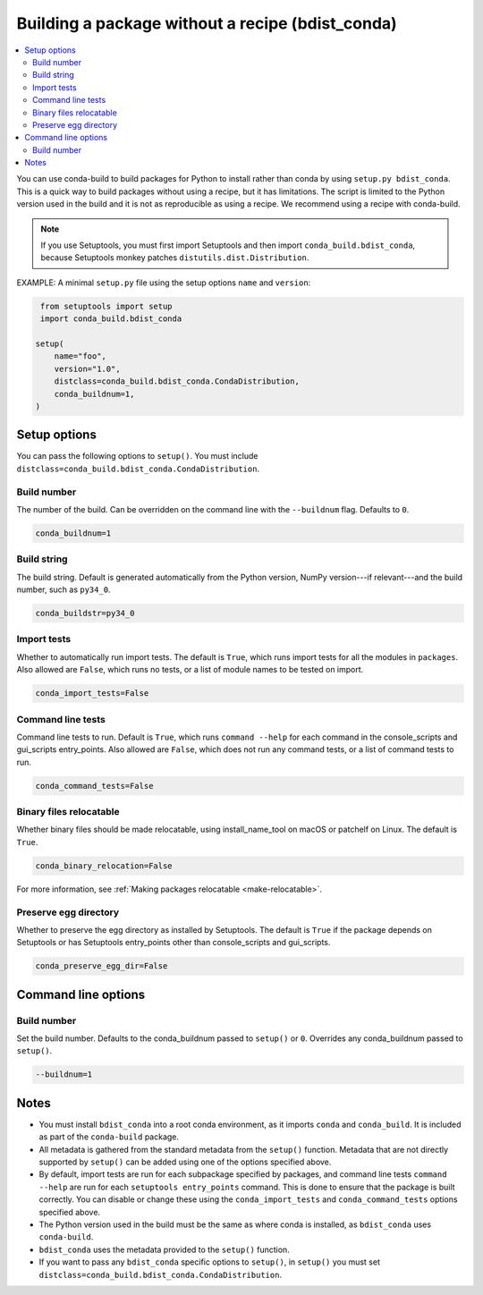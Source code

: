 =================================================
Building a package without a recipe (bdist_conda)
=================================================

.. contents::
   :local:
   :depth: 2


You can use conda-build to build packages for Python to install
rather than conda by using ``setup.py bdist_conda``. This is a
quick way to build packages without using a recipe, but it has
limitations. The script is limited to the Python version used in
the build and it is not as reproducible as using a recipe. We
recommend using a recipe with conda-build.

.. note::
   If you use Setuptools, you must first import Setuptools and
   then import ``conda_build.bdist_conda``, because Setuptools
   monkey patches ``distutils.dist.Distribution``.

EXAMPLE: A minimal ``setup.py`` file using the setup options
``name`` and ``version``:

.. code::

   from setuptools import setup
   import conda_build.bdist_conda

  setup(
      name="foo",
      version="1.0",
      distclass=conda_build.bdist_conda.CondaDistribution,
      conda_buildnum=1,
  )


Setup options
=============

You can pass the following options to ``setup()``. You must
include ``distclass=conda_build.bdist_conda.CondaDistribution``.

Build number
------------

The number of the build. Can be overridden on the command line
with the ``--buildnum`` flag. Defaults to ``0``.

.. code::

   conda_buildnum=1


Build string
------------

The build string. Default is generated automatically from the
Python version, NumPy version---if relevant---and the build
number, such as ``py34_0``.

.. code::

   conda_buildstr=py34_0


Import tests
------------

Whether to automatically run import tests. The default is
``True``, which runs import tests for all the modules in
``packages``. Also allowed are ``False``, which runs no tests, or
a list of module names to be tested on import.

.. code::

   conda_import_tests=False


Command line tests
------------------

Command line tests to run. Default is ``True``, which runs
``command --help`` for each command in the console_scripts and
gui_scripts entry_points. Also allowed are ``False``, which does
not run any command tests, or a list of command tests to run.

.. code::

   conda_command_tests=False


Binary files relocatable
------------------------

Whether binary files should be made relocatable, using
install_name_tool on macOS or patchelf on Linux. The default is
``True``.

.. code::

   conda_binary_relocation=False

For more information, see :ref:`Making packages relocatable <make-relocatable>`.


Preserve egg directory
----------------------

Whether to preserve the egg directory as installed by Setuptools.
The default is ``True`` if the package depends on Setuptools or
has Setuptools entry_points other than console_scripts and
gui_scripts.

.. code::

   conda_preserve_egg_dir=False


Command line options
====================

Build number
------------

Set the build number. Defaults to the conda_buildnum passed
to ``setup()`` or ``0``. Overrides any conda_buildnum passed to
``setup()``.

.. code::

   --buildnum=1


Notes
=====

* You must install ``bdist_conda`` into a root conda environment,
  as it imports ``conda`` and ``conda_build``. It is included as
  part of the ``conda-build`` package.

* All metadata is gathered from the standard metadata from the
  ``setup()`` function. Metadata that are not directly supported
  by ``setup()`` can be added using one of the options specified
  above.

* By default, import tests are run for each subpackage specified
  by packages, and command line tests ``command --help`` are run
  for each ``setuptools entry_points`` command. This is done to
  ensure that the package is built correctly. You can disable or
  change these using the ``conda_import_tests`` and
  ``conda_command_tests`` options specified above.

* The Python version used in the build must be the same as where
  conda is installed, as ``bdist_conda`` uses ``conda-build``.

* ``bdist_conda`` uses the metadata provided to the ``setup()``
  function.

* If you want to pass any ``bdist_conda`` specific options to
  ``setup()``, in ``setup()`` you must set
  ``distclass=conda_build.bdist_conda.CondaDistribution``.
